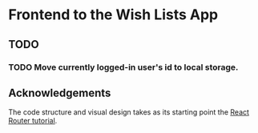 * Frontend to the Wish Lists App

** TODO
*** TODO Move currently logged-in user's id to local storage.

** Acknowledgements

The code structure and visual design takes as its starting point the [[https://reactrouter.com/en/main/start/tutorial][React Router tutorial]].
